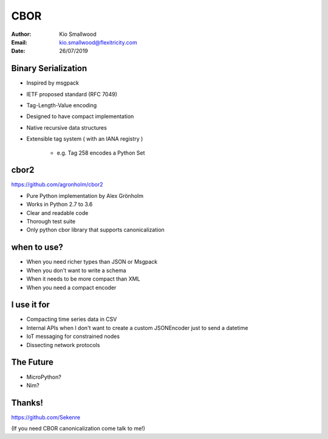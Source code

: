 .. rst3: filename: SLIDES

####
CBOR
####

:Author: Kio Smallwood
:Email: kio.smallwood@flexitricity.com
:Date: 26/07/2019

Binary Serialization
++++++++++++++++++++

* Inspired by msgpack
* IETF proposed standard (RFC 7049)
* Tag-Length-Value encoding
* Designed to have compact implementation
* Native recursive data structures
* Extensible tag system ( with an IANA registry )

    * e.g. Tag 258 encodes a Python Set

.. raw:: html

    <aside class="notes">
		inspired, meaning I didn't like the way you run your project so I'm going to fork it!
	</aside>

cbor2
+++++

https://github.com/agronholm/cbor2

* Pure Python implementation by Alex Grönholm
* Works in Python 2.7 to 3.6
* Clear and readable code
* Thorough test suite
* Only python cbor library that supports canonicalization

when to use?
++++++++++++

* When you need richer types than JSON or Msgpack
* When you don't want to write a schema
* When it needs to be more compact than XML
* When you need a compact encoder

I use it for
++++++++++++

* Compacting time series data in CSV
* Internal APIs when I don't want to create a custom JSONEncoder just to send a datetime
* IoT messaging for constrained nodes
* Dissecting network protocols

.. raw:: html

    <aside class="notes">
		DNS server diagnostic files, fido alliance u2f, sierra wireless
	</aside>

The Future
++++++++++

* MicroPython?
* Nim?

Thanks!
+++++++

https://github.com/Sekenre

(If you need CBOR canonicalization come talk to me!)

